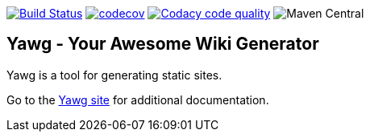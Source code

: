 image:https://travis-ci.org/jorgefranconunes/yawg.svg?branch=master["Build Status", link="https://travis-ci.org/jorgefranconunes/yawg"]
image:https://codecov.io/gh/jorgefranconunes/yawg/branch/master/graph/badge.svg[codecov, link="https://codecov.io/gh/jorgefranconunes/yawg"]
image:https://api.codacy.com/project/badge/Grade/5a8509efe93441eaafc869854e8a5dcf["Codacy code quality", link="https://www.codacy.com/app/jorgefranconunes/yawg?utm_source=github.com&utm_medium=referral&utm_content=jorgefranconunes/yawg&utm_campaign=Badge_Grade"]
image:https://img.shields.io/maven-central/v/com.varmateo.yawg/yawg-api.svg[Maven Central]


== Yawg - Your Awesome Wiki Generator

Yawg is a tool for generating static sites.

Go to the http://yawg.varmateo.com/[Yawg site] for additional
documentation.
